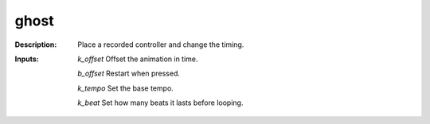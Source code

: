 ghost
=====

:Description:
    Place a recorded controller and change the timing.

:Inputs:
    *k_offset*  Offset the animation in time.

    *b_offset*  Restart when pressed.

    *k_tempo*  Set the base tempo.

    *k_beat*  Set how many beats it lasts before looping.

